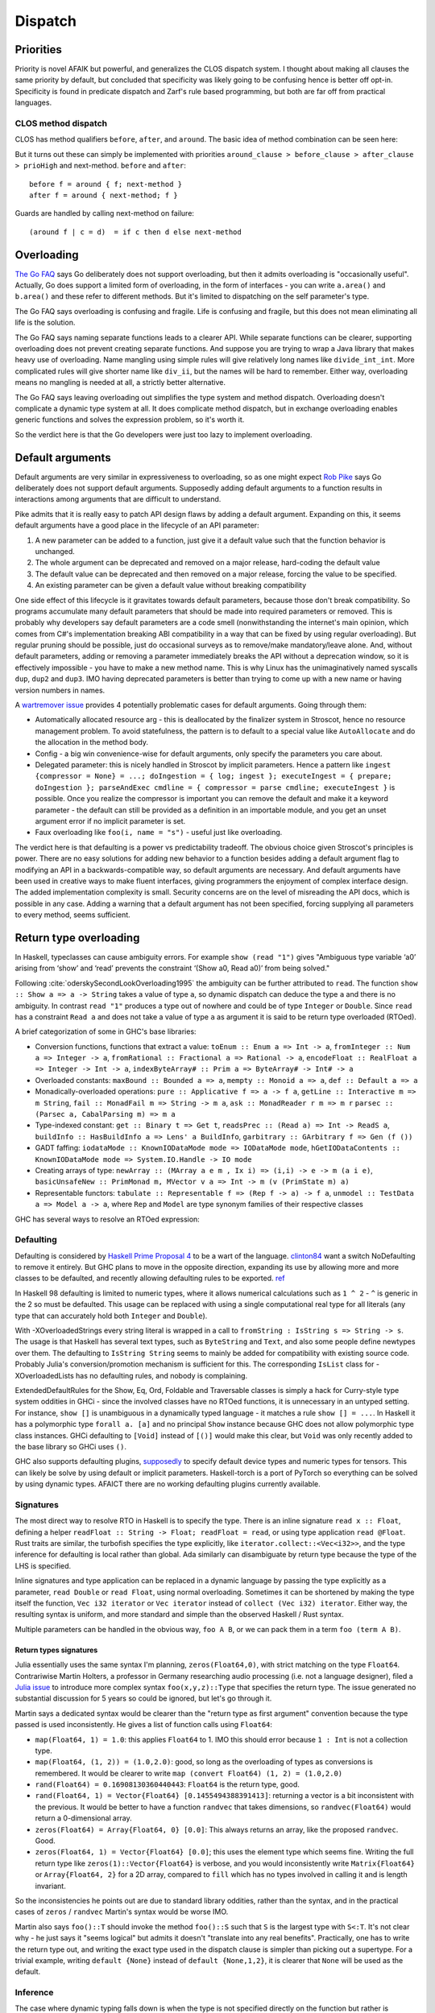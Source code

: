 Dispatch
#########

Priorities
==========

Priority is novel AFAIK but powerful, and generalizes the CLOS dispatch system. I thought about making all clauses the same priority by default, but concluded that specificity was likely going to be confusing hence is better off opt-in. Specificity is found in predicate dispatch and Zarf's rule based programming, but both are far off from practical languages.

CLOS method dispatch
--------------------

CLOS has method qualifiers ``before``, ``after``, and ``around``. The basic idea of method combination can be seen here:

.. image:: /_static/Method-combination.png

But it turns out these can simply be implemented with priorities ``around_clause > before_clause > after_clause > prioHigh`` and next-method. ``before`` and ``after``:

::

   before f = around { f; next-method }
   after f = around { next-method; f }

Guards are handled by calling next-method on failure:

::

  (around f | c = d)  = if c then d else next-method

Overloading
===========

`The Go FAQ <https://go.dev/doc/faq#overloading>`__ says Go deliberately does not support overloading, but then it admits overloading is "occasionally useful". Actually, Go does support a limited form of overloading, in the form of interfaces - you can write ``a.area()`` and ``b.area()`` and these refer to different methods. But it's limited to dispatching on the self parameter's type.

The Go FAQ says overloading is confusing and fragile. Life is confusing and fragile, but this does not mean eliminating all life is the solution.

The Go FAQ says naming separate functions leads to a clearer API. While separate functions can be clearer, supporting overloading does not prevent creating separate functions. And suppose you are trying to wrap a Java library that makes heavy use of overloading. Name mangling using simple rules will give relatively long names like ``divide_int_int``. More complicated rules will give shorter name like ``div_ii``, but the names will be hard to remember. Either way, overloading means no mangling is needed at all, a strictly better alternative.

The Go FAQ says leaving overloading out simplifies the type system and method dispatch. Overloading doesn't complicate a dynamic type system at all. It does complicate method dispatch, but in exchange overloading enables generic functions and solves the expression problem, so it's worth it.

So the verdict here is that the Go developers were just too lazy to implement overloading.

Default arguments
=================

Default arguments are very similar in expressiveness to overloading, so as one might expect `Rob Pike <https://talks.golang.org/2012/splash.article>`_ says Go deliberately does not support default arguments. Supposedly adding default arguments to a function results in interactions among arguments that are difficult to understand.

Pike admits that it is really easy to patch API design flaws by adding a default argument. Expanding on this, it seems default arguments have a good place in the lifecycle of an API parameter:

1. A new parameter can be added to a function, just give it a default value such that the function behavior is unchanged.
2. The whole argument can be deprecated and removed on a major release, hard-coding the default value
3. The default value can be deprecated and then removed on a major release, forcing the value to be specified.
4. An existing parameter can be given a default value without breaking compatibility

.. graphviz::

  digraph {
  rankdir=LR
  Missing -> Defaulted [label="1"]
  Defaulted -> Missing [label="2", color="blue"]
  Defaulted -> Present [label="3", color="blue"]
  Present -> Defaulted [label="4"]
  }

One side effect of this lifecycle is it gravitates towards default parameters, because those don't break compatibility. So programs accumulate many default parameters that should be made into required parameters or removed. This is probably why developers say default parameters are a code smell (nonwithstanding the internet's main opinion, which comes from C#'s implementation breaking ABI compatibility in a way that can be fixed by using regular overloading). But regular pruning should be possible, just do occasional surveys as to remove/make mandatory/leave alone. And, without default parameters, adding or removing a parameter immediately breaks the API without a deprecation window, so it is effectively impossible - you have to make a new method name. This is why Linux has the unimaginatively named syscalls ``dup``, ``dup2`` and ``dup3``. IMO having deprecated parameters is better than trying to come up with a new name or having version numbers in names.

A `wartremover issue <https://github.com/wartremover/wartremover/issues/116>`__ provides 4 potentially problematic cases for default arguments. Going through them:

* Automatically allocated resource arg - this is deallocated by the finalizer system in Stroscot, hence no resource management problem. To avoid statefulness, the pattern is to default to a special value like ``AutoAllocate`` and do the allocation in the method body.
* Config - a big win convenience-wise for default arguments, only specify the parameters you care about.
* Delegated parameter: this is nicely handled in Stroscot by implicit parameters. Hence a pattern like ``ingest {compressor = None} = ...; doIngestion = { log; ingest }; executeIngest = { prepare; doIngestion }; parseAndExec cmdline = { compressor = parse cmdline; executeIngest }`` is possible. Once you realize the compressor is important you can remove the default and make it a keyword parameter - the default can still be provided as a definition in an importable module, and you get an unset argument error if no implicit parameter is set.
* Faux overloading like ``foo(i, name = "s")`` - useful just like overloading.

The verdict here is that defaulting is a power vs predictability tradeoff. The obvious choice given Stroscot's principles is power. There are no easy solutions for adding new behavior to a function besides adding a default argument flag to modifying an API in a backwards-compatible way, so default arguments are necessary. And default arguments have been used in creative ways to make fluent interfaces, giving programmers the enjoyment of complex interface design. The added implementation complexity is small. Security concerns are on the level of misreading the API docs, which is possible in any case. Adding a warning that a default argument has not been specified, forcing supplying all parameters to every method, seems sufficient.

Return type overloading
=======================

In Haskell, typeclasses can cause ambiguity errors. For example ``show (read "1")`` gives "Ambiguous type variable ‘a0’ arising from ‘show’ and ‘read’ prevents the constraint ‘(Show a0, Read a0)’ from being solved."

Following :cite:`oderskySecondLookOverloading1995` the ambiguity can be further attributed to ``read``. The function ``show :: Show a => a -> String`` takes a value of type ``a``, so dynamic dispatch can deduce the type ``a`` and there is no ambiguity. In contrast ``read "1"`` produces a type out of nowhere and could be of type ``Integer`` or ``Double``. Since ``read`` has a constraint ``Read a`` and does not take a value of type ``a`` as argument it is said to be return type overloaded (RTOed).

A brief categorization of some in GHC's base libraries:

* Conversion functions, functions that extract a value: ``toEnum :: Enum a => Int -> a``, ``fromInteger :: Num a => Integer -> a``, ``fromRational :: Fractional a => Rational -> a``, ``encodeFloat :: RealFloat a => Integer -> Int -> a``, ``indexByteArray# :: Prim a => ByteArray# -> Int# -> a``
* Overloaded constants: ``maxBound :: Bounded a => a``, ``mempty :: Monoid a => a``, ``def :: Default a => a``
* Monadically-overloaded operations: ``pure :: Applicative f => a -> f a``, ``getLine :: Interactive m => m String``, ``fail :: MonadFail m => String -> m a``, ``ask :: MonadReader r m => m r`` ``parsec :: (Parsec a, CabalParsing m) => m a``
* Type-indexed constant: ``get :: Binary t => Get t``, ``readsPrec :: (Read a) => Int -> ReadS a``, ``buildInfo :: HasBuildInfo a => Lens' a BuildInfo``, ``garbitrary :: GArbitrary f => Gen (f ())``
* GADT faffing: ``iodataMode :: KnownIODataMode mode => IODataMode mode``, ``hGetIODataContents :: KnownIODataMode mode => System.IO.Handle -> IO mode``
* Creating arrays of type: ``newArray :: (MArray a e m , Ix i) => (i,i) -> e -> m (a i e)``, ``basicUnsafeNew :: PrimMonad m, MVector v a => Int -> m (v (PrimState m) a)``
* Representable functors: ``tabulate :: Representable f => (Rep f -> a) -> f a``, ``unmodel :: TestData a => Model a -> a``, where ``Rep`` and ``Model`` are type synonym families of their respective classes

GHC has several ways to resolve an RTOed expression:

Defaulting
----------

Defaulting is considered by `Haskell Prime Proposal 4 <https://web.archive.org/web/20200107071106/https://prime.haskell.org/wiki/Defaulting>`__ to be a wart of the language. `clinton84 <https://www.reddit.com/r/haskell/comments/mprk2e/generalized_named_and_exportable_default/gubpfbn/>`__ want a switch NoDefaulting to remove it entirely. But GHC plans to move in the opposite direction, expanding its use by allowing more and more classes to be defaulted, and recently allowing defaulting rules to be exported. `ref <https://ghc-proposals.readthedocs.io/en/latest/proposals/0409-exportable-named-default.html>`__

In Haskell 98 defaulting is limited to numeric types, where it allows numerical calculations such as ``1 ^ 2`` - ``^`` is generic in the 2 so must be defaulted. This usage can be replaced with using a single computational real type for all literals (any type that can accurately hold both ``Integer`` and ``Double``).

With -XOverloadedStrings every string literal is wrapped in a call to ``fromString : IsString s => String -> s``. The usage is that Haskell has several text types, such as ``ByteString`` and ``Text``, and also some people define newtypes over them. The defaulting to ``IsString String`` seems to mainly be added for compatibility with existing source code. Probably Julia's conversion/promotion mechanism is sufficient for this. The corresponding ``IsList`` class for -XOverloadedLists has no defaulting rules, and nobody is complaining.

ExtendedDefaultRules for the Show, Eq, Ord, Foldable and Traversable classes is simply a hack for Curry-style type system oddities in GHCi - since the involved classes have no RTOed functions, it is unnecessary in an untyped setting. For instance, ``show []`` is unambiguous in a dynamically typed language - it matches a rule ``show [] = ...``. In Haskell it has a polymorphic type ``forall a. [a]`` and no principal ``Show`` instance because GHC does not allow polymorphic type class instances. GHCi defaulting to ``[Void]`` instead of ``[()]`` would make this clear, but ``Void`` was only recently added to the base library so GHCi uses ``()``.

GHC also supports defaulting plugins, `supposedly <https://github.com/hasktorch/hasktorch/issues/514>`__ to specify default device types and numeric types for tensors. This can likely be solve by using default or implicit parameters. Haskell-torch is a port of PyTorch so everything can be solved by using dynamic types. AFAICT there are no working defaulting plugins currently available.

Signatures
----------

The most direct way to resolve RTO in Haskell is to specify the type. There is an inline signature ``read x :: Float``, defining a helper ``readFloat :: String -> Float; readFloat = read``, or using type application ``read @Float``. Rust traits are similar, the turbofish specifies the type explicitly, like ``iterator.collect::<Vec<i32>>``, and the type inference for defaulting is local rather than global. Ada similarly can disambiguate by return type because the type of the LHS is specified.

Inline signatures and type application can be replaced in a dynamic language by passing the type explicitly as a parameter, ``read Double`` or ``read Float``, using normal overloading. Sometimes it can be shortened by making the type itself the function, ``Vec i32 iterator`` or ``Vec iterator`` instead of ``collect (Vec i32) iterator``. Either way, the resulting syntax is uniform, and more standard and simple than the observed Haskell / Rust syntax.

Multiple parameters can be handled in the obvious way, ``foo A B``, or we can pack them in a term ``foo (term A B)``.

Return types signatures
~~~~~~~~~~~~~~~~~~~~~~~

Julia essentially uses the same syntax I'm planning, ``zeros(Float64,0)``, with strict matching on the type ``Float64``. Contrariwise Martin Holters, a professor in Germany researching audio processing (i.e. not a language designer), filed a `Julia issue <https://github.com/JuliaLang/julia/issues/19206>`__ to introduce more complex syntax ``foo(x,y,z)::Type`` that specifies the return type. The issue generated no substantial discussion for 5 years so could be ignored, but let's go through it.

Martin says a dedicated syntax would be clearer than the "return type as first argument" convention because the type passed is used inconsistently. He gives a list of function calls using ``Float64``:

* ``map(Float64, 1) = 1.0``: this applies ``Float64`` to 1. IMO this should error because ``1 : Int`` is not a collection type.
* ``map(Float64, (1, 2)) = (1.0,2.0)``: good, so long as the overloading of types as conversions is remembered. It would be clearer to write ``map (convert Float64) (1, 2) = (1.0,2.0)``
* ``rand(Float64) = 0.16908130360440443``: ``Float64`` is the return type, good.
* ``rand(Float64, 1) = Vector{Float64} [0.1455494388391413]``: returning a vector is a bit inconsistent with the previous. It would be better to have a function ``randvec`` that takes dimensions, so ``randvec(Float64)`` would return a 0-dimensional array.
* ``zeros(Float64) = Array{Float64, 0} [0.0]``: This always returns an array, like the proposed ``randvec``. Good.
* ``zeros(Float64, 1) = Vector{Float64} [0.0]``; this uses the element type which seems fine. Writing the full return type like ``zeros(1)::Vector{Float64}`` is verbose, and you would inconsistently write ``Matrix{Float64}`` or ``Array{Float64, 2}`` for a 2D array, compared to ``fill`` which has no types involved in calling it and is length invariant.

So the inconsistencies he points out are due to standard library oddities, rather than the syntax, and in the practical cases of ``zeros`` / ``randvec`` Martin's syntax would be worse IMO.

Martin also says ``foo()::T`` should invoke the method ``foo()::S`` such that ``S`` is the largest type with ``S<:T``. It's not clear why - he just says it "seems logical" but admits it doesn't "translate into any real benefits". Practically, one has to write the return type out, and writing the exact type used in the dispatch clause is simpler than picking out a supertype. For a trivial example, writing ``default {None}`` instead of ``default {None,1,2}``, it is clearer that ``None`` will be used as the default.

Inference
---------

The case where dynamic typing falls down is when the type is not specified directly on the function but rather is inferred. For example ``(fromInteger 1 + fromInteger 2) :: Int``, the type is pushed down so that ``fromInteger 1 :: Int``. If we went with giving the type as a parameter we would have to write ``fromInteger Int 1 + fromInteger Int 2``, duplicating the type. With a function expression of fixed type ``let f = id :: Int -> Int in show (f $ read "1")`` or case statement ``show (case read "1" of (1 :: Int) -> "x")`` the type is far removed from the ambiguous ``read``.

It is arguable whether inference is desirable. The programmer has to perform the same type inference in their head to follow the path the compiler is taken, which can make code tricky to understand. The meaning of an expression is context-dependent. But the original typeclasses paper :cite:`wadlerHowMakeAdhoc1989` mentions resolving overloaded constants based on the context as a feature. So this section discusses possible ways of implementing the context resolution.

One approach is similar to `this C++ thing <https://artificial-mind.net/blog/2020/10/10/return-type-overloading>`__. We create a "blob" type that represents an RTO value of unknown type as a function from type to value. Then we overload operations on the blob to return blobs, delaying resolution until the full type can be inferred. Furthermore the blob can store its type in a mutable reference and use ``unsafePerformIO`` to ensure that it resolves to the same type if it is used multiple times. Or it can be safe and evaluate at multiple types. This requires overloading every function to support the blob, so can be some boilerplate.

A little simpler approach is to use a term, so e.g. ``read "x"`` is a normal form. Then you overload functions to deal with these terms. This works well for nullary symbols like ``maxBound`` - you implement conversion ``convert maxBound Float = float Infinity`` and promotion will take care of the rest. The issue is that an expression like ``read "1" + read "2"`` will not resolve the return type, and returning ``read "3"`` is inefficient. I think the best solution is to return a blob. So this ends up being the blob solution but with readable literals for the first level of return value.

Another approach is to add type inference, but as a macro transformation. All it has to do is infer the types using Hindley Milner or similar and insert explicit type parameters for the RTOed functions. But this is really the opposite of what Stroscot aims for. Stroscot avoided static typing to begin with because there are no principal types if you have union types. For example a value of type ``A`` may take on the type ``(A|B)`` or ``(A|C)`` depending on context. The inserted types would have to be principal, negating the advantage of dynamic typing. Furthermore you'd have to use more macros to specify type instances and types of functions.

My original idea is to use nondeterminism: an overloaded function ``f : Something a => a`` is interpreted as ``(f A) amb (f B) amb ...``, combining all the typeclass instances. Disambiguating types using annotations is then replaced with disambiguating the result using assertion failures. This actually preserves the semantics of the static typeclass resolution AFAICT. In the discussion `on Reddit <https://www.reddit.com/r/ProgrammingLanguages/comments/uynw2i/return_type_overloading_for_dynamic_languages/>`__, it was brought up that if there are a lot of overloadings or the overloadings are recursive, it would be slow, exponential in the number of function calls. That's for a quite naive implementation; I think the compiler could do a type analysis and eliminate most of the cases, but it would still have to do more work than HM. Overall I think this approach is the best, but it is not clear if it is actually helpful because features like automatic promotion will make many programs ambiguous.

Implementation
==============

The full dispatch mechanism is as follows:

::

   dispatch clauses args = do
     warnIfAnyPrioEqual clauses
     starting_clauses = find_no_predecessors clauses
     callParallel starting_clauses
      where
       callParallel clauses = lubAll (map call clauses)
       call clause = clause args { next-method = callParallel (find_covering methods clause) }
       lubAll = fold lub DispatchError

This depends on the ``lub`` primitive defined in `Conal's post <http://conal.net/blog/posts/merging-partial-values>`__. Since strict evaluation of ``(1,undefined)`` gives ``undefined``, ``lub`` instead works on expressions. Expressions with little information content are in the set Bottom or ⊥, such as predicate failure, failed assertions, exceptions, and nontermination. Values are normal forms excluding bottoms, ``NF \ Bottom``. Aggregate expressions can be partially evaluated and hence neither bottoms nor values, such as the aforementioned ``(1,undefined)``.


One of the clever ideas of the theory of semantic domains (“domain theory”) is to place a partial ordering on values (domain members), based on information content. Values can not only be equal and unequal, they can also have more or less information content than each other.

Structured types are not flat. For instance, the meaning of (i.e., the domain corresponding to) the Haskell type (Bool,Integer) contains five different kinds of values, as shown in the figure. Each arrow leads from a less-defined (less informative) value to a more-defined value.

Define an operation ``lub :: HasLub a => a -> a -> a``.

If the arguments are consistent, i.e. have a common upper bound, then that is the result.
Otherwise the context is used, ``f (a `lub` b) = f a `lub` f b``

The dispatch semantics is that all methods are run in parallel using the .  Furthermore ``lub`` is an oracle, analyzing the whole program - we want return type overloading, return values that are not accepted by the surrounding context are discarded.

This falls out naturally from doing the analysis on the CPS-transformed version of the program.


The way Stroscot optimizes dispatch is:
* eliminate all the statically impossible cases (cases that fail)
* use profiling data to identify the hot paths
* build a hot-biased dispatch tree
* use conditionals for small numbers of branches, tables for large/uniform branches (like switch statements)

The standard vtable implementation of Java/C++ is out. TODO: check out pattern dispatch paper

Karnaugh map with profiling data
